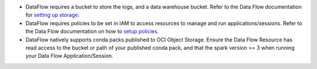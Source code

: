 * DataFlow requires a bucket to store the logs, and a data warehouse bucket. Refer to the Data Flow documentation for `setting up storage <https://docs.cloud.oracle.com/en-us/iaas/data-flow/using/dfs_getting_started.htm#set_up_storage>`_.
* DataFlow requires policies to be set in IAM to access resources to manage and run applications/sessions. Refer to the Data Flow documentation on how to `setup policies <https://docs.cloud.oracle.com/en-us/iaas/data-flow/using/dfs_getting_started.htm#policy_set_up>`__.
* DataFlow natively supports conda packs published to OCI Object Storage. Ensure the Data Flow Resource has read access to the bucket or path of your published conda pack, and that the spark version >= 3 when running your Data Flow Application/Session.
